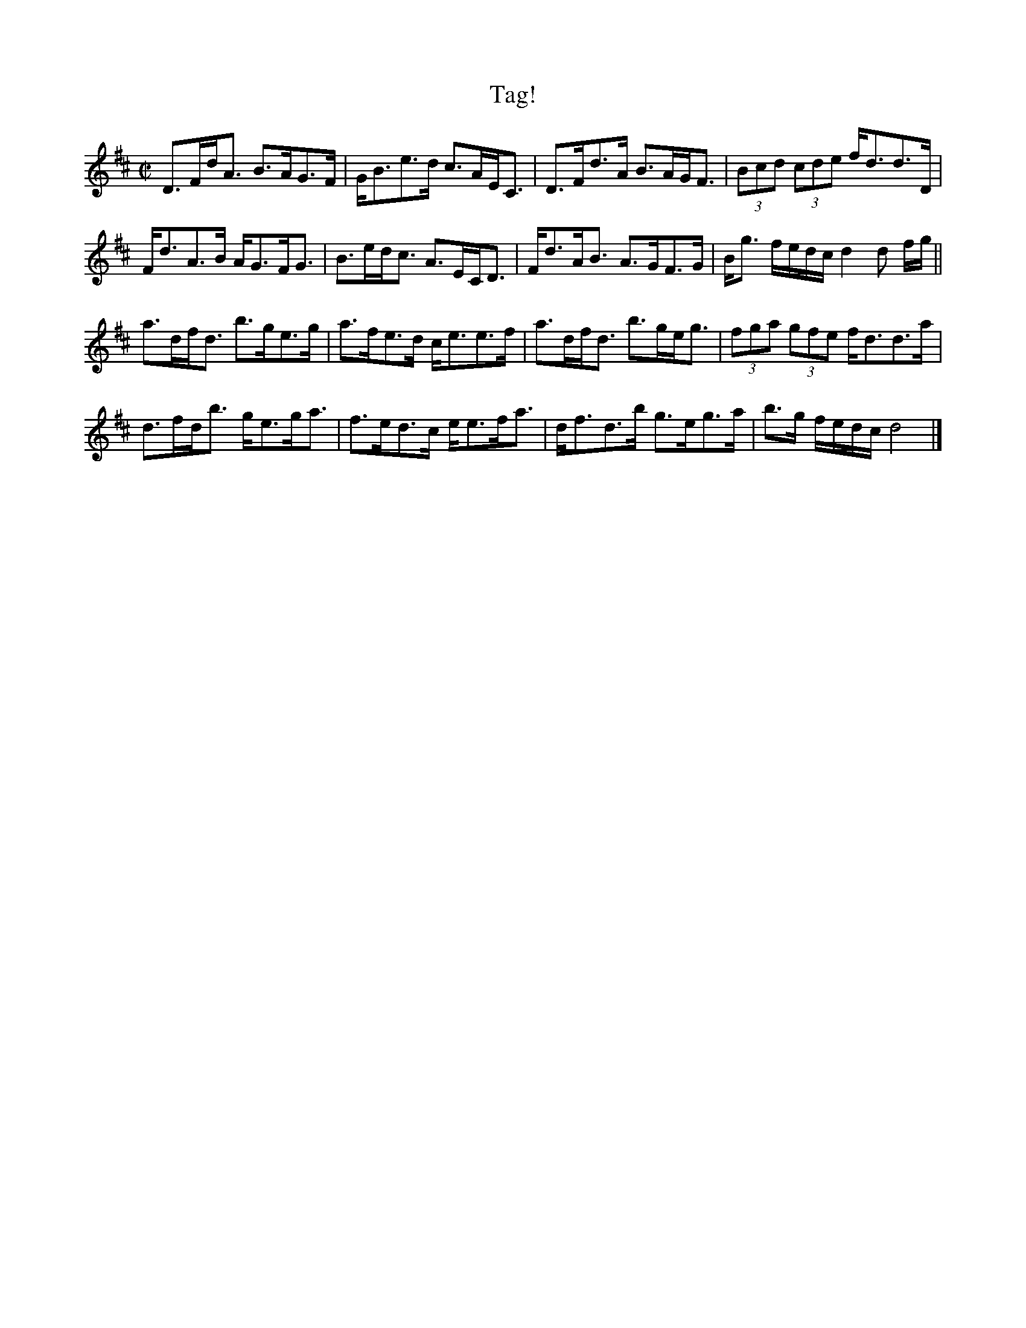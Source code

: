 X:1
T:Tag!
M:C|
L:1/16
K:D
D3F1d1A3 B3A1G3F1 | G1B3e3d1 c3A1E1C3 | D3F1d3A1 B3A1G1F3 | (3B2c2d2 (3c2d2e2 f1d3d3D1 |
  F1d3A3B1 A1G3F1G3 | B3e1d1c3 A3E1C1D3 | F1d3A1B3 A3G1F3G1 | B1g3 fedc d4 d2 fg||
a3d1f1d3 b3g1e3g1 | a3f1e3d1 c1e3e3f1 | a3d1f1d3 b3g1e1g3 | (3f2g2a2 (3g2f2e2 f1d3d3a1 |
  d3f1d1b3 g1e3g1a3 | f3e1d3c1 e1e3f1a3 | d1f3d3b1 g3e1g3a1 | b3g fedc d8 |]

